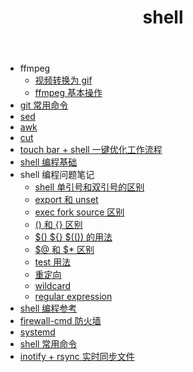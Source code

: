 #+TITLE: shell

- ffmpeg
 - [[./%E8%A7%86%E9%A2%91%E8%BD%AC%E6%8D%A2%E4%B8%BA%20gif.org][视频转换为 gif]]
 - [[file:ffmpeg%20%E5%9F%BA%E6%9C%AC%E6%93%8D%E4%BD%9C.org][ffmpeg 基本操作]]
- [[./git 常用命令.org][git 常用命令]]
- [[./sed.org][sed]]
- [[./awk.org][awk]]
- [[./cut.org][cut]]
- [[./touch bar + bettertouchtool + shell 一键优化工作流程.org][touch bar + shell 一键优化工作流程]]
- [[./shell 编程基础.org][shell 编程基础]]
- shell 编程问题笔记
  - [[./shell 单引号和双引号的区别.org][shell 单引号和双引号的区别]]
  - [[./export 和 unset.org][export 和 unset]]
  - [[./exec fork source 区别.org][exec fork source 区别]]
  - [[./() 和 {} 区别.org][() 和 {} 区别]]
  - [[./$() ${} $(()) 的用法.org][$() ${} $(()) 的用法]]
  - [[./$@ 和 $* 区别.org][$@ 和 $* 区别]]
  - [[./test 用法.org][test 用法]]
  - [[./重定向.org][重定向]]
  - [[./wildcard.org][wildcard]]
  - [[./regular expression.org][regular expression]]
- [[https://segmentfault.com/a/1190000008080537][shell 编程参考]]
- [[./firewall-cmd防火墙.org][firewall-cmd 防火墙]]
- [[./systemd.org][systemd]]
- [[./shell 常用命令.org][shell 常用命令]]
- [[http://www.ttlsa.com/web/let-infotify-rsync-fast/][inotify + rsync 实时同步文件]]
